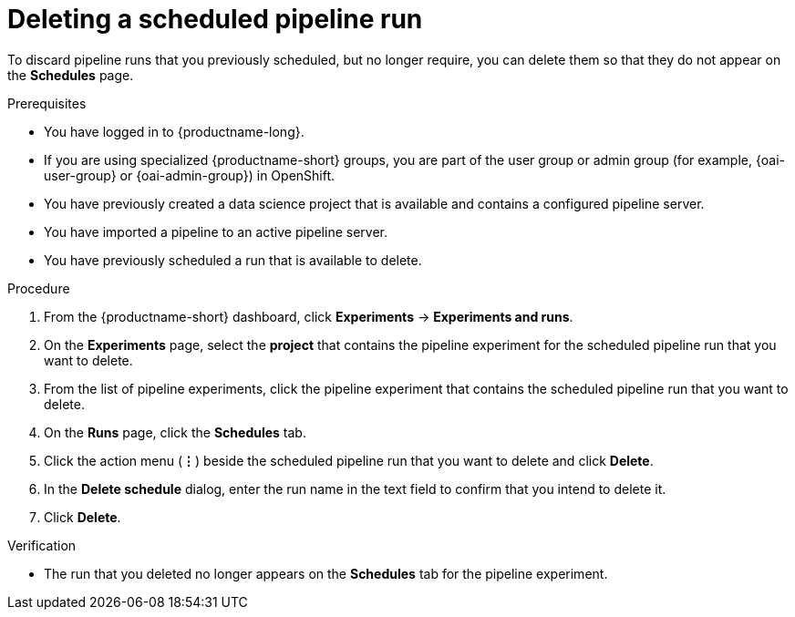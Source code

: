 :_module-type: PROCEDURE

[id="deleting-a-scheduled-pipeline-run_{context}"]
= Deleting a scheduled pipeline run

[role='_abstract']
To discard pipeline runs that you previously scheduled, but no longer require, you can delete them so that they do not appear on the *Schedules* page.

.Prerequisites
* You have logged in to {productname-long}.
ifndef::upstream[]
* If you are using specialized {productname-short} groups, you are part of the user group or admin group (for example, {oai-user-group} or {oai-admin-group}) in OpenShift.
endif::[]
ifdef::upstream[]
* If you are using specialized {productname-short} groups, you are part of the user group or admin group (for example, {odh-user-group} or {odh-admin-group}) in OpenShift.
endif::[]
* You have previously created a data science project that is available and contains a configured pipeline server.
* You have imported a pipeline to an active pipeline server.
* You have previously scheduled a run that is available to delete.

.Procedure
. From the {productname-short} dashboard, click *Experiments* -> *Experiments and runs*.
. On the *Experiments* page, select the *project* that contains the pipeline experiment for the scheduled pipeline run that you want to delete.
. From the list of pipeline experiments, click the pipeline experiment that contains the scheduled pipeline run that you want to delete. 
. On the *Runs* page, click the *Schedules* tab.
. Click the action menu (*&#8942;*) beside the scheduled pipeline run that you want to delete and click *Delete*.
. In the *Delete schedule* dialog, enter the run name in the text field to confirm that you intend to delete it.
. Click *Delete*.

.Verification
* The run that you deleted no longer appears on the *Schedules* tab for the pipeline experiment.

//[role='_additional-resources']
//.Additional resources
